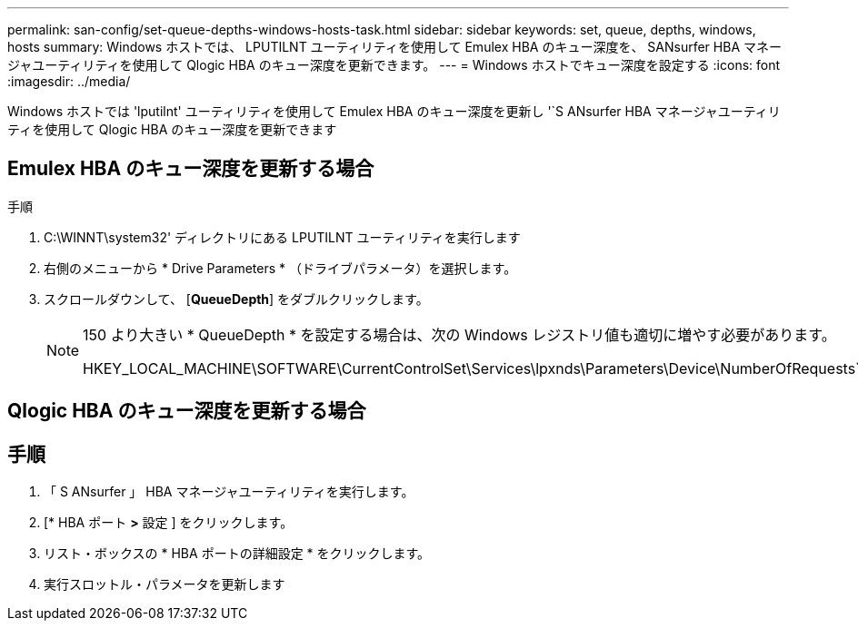 ---
permalink: san-config/set-queue-depths-windows-hosts-task.html 
sidebar: sidebar 
keywords: set, queue, depths, windows, hosts 
summary: Windows ホストでは、 LPUTILNT ユーティリティを使用して Emulex HBA のキュー深度を、 SANsurfer HBA マネージャユーティリティを使用して Qlogic HBA のキュー深度を更新できます。 
---
= Windows ホストでキュー深度を設定する
:icons: font
:imagesdir: ../media/


[role="lead"]
Windows ホストでは 'lputilnt' ユーティリティを使用して Emulex HBA のキュー深度を更新し '`S ANsurfer HBA マネージャユーティリティを使用して Qlogic HBA のキュー深度を更新できます



== Emulex HBA のキュー深度を更新する場合

.手順
. C:\WINNT\system32' ディレクトリにある LPUTILNT ユーティリティを実行します
. 右側のメニューから * Drive Parameters * （ドライブパラメータ）を選択します。
. スクロールダウンして、 [*QueueDepth*] をダブルクリックします。
+
[NOTE]
====
150 より大きい * QueueDepth * を設定する場合は、次の Windows レジストリ値も適切に増やす必要があります。

HKEY_LOCAL_MACHINE\SOFTWARE\CurrentControlSet\Services\lpxnds\Parameters\Device\NumberOfRequests`

====




== Qlogic HBA のキュー深度を更新する場合



== 手順

. 「 S ANsurfer 」 HBA マネージャユーティリティを実行します。
. [* HBA ポート *>* 設定 ] をクリックします。
. リスト・ボックスの * HBA ポートの詳細設定 * をクリックします。
. 実行スロットル・パラメータを更新します

